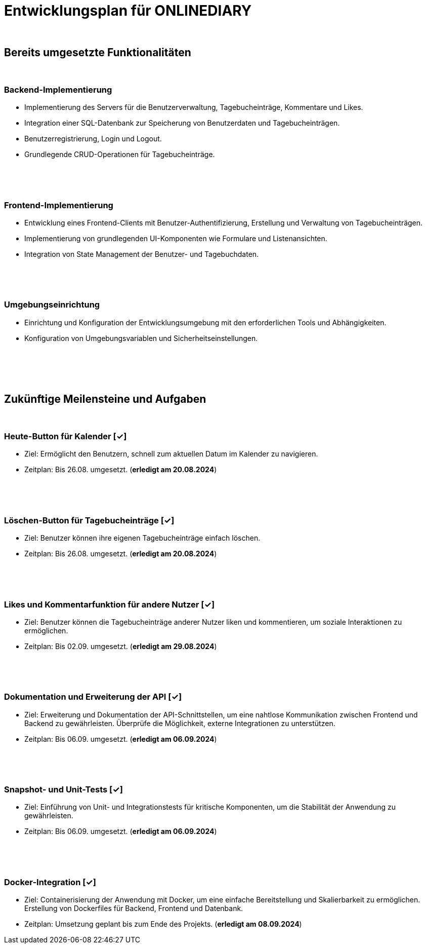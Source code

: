 = Entwicklungsplan für ONLINEDIARY

{empty} +

== Bereits umgesetzte Funktionalitäten

{empty} +

=== Backend-Implementierung
* Implementierung des Servers für die Benutzerverwaltung, Tagebucheinträge, Kommentare und Likes.
* Integration einer SQL-Datenbank zur Speicherung von Benutzerdaten und Tagebucheinträgen.
* Benutzerregistrierung, Login und Logout.
* Grundlegende CRUD-Operationen für Tagebucheinträge.

{empty} +
{empty} +
{empty} +

=== Frontend-Implementierung
* Entwicklung eines Frontend-Clients mit Benutzer-Authentifizierung, Erstellung und Verwaltung von Tagebucheinträgen.
* Implementierung von grundlegenden UI-Komponenten wie Formulare und Listenansichten.
* Integration von State Management der Benutzer- und Tagebuchdaten.

{empty} +
{empty} +
{empty} +

=== Umgebungseinrichtung
* Einrichtung und Konfiguration der Entwicklungsumgebung mit den erforderlichen Tools und Abhängigkeiten.
* Konfiguration von Umgebungsvariablen und Sicherheitseinstellungen.

{empty} +
{empty} +
{empty} +
{empty} +

== Zukünftige Meilensteine und Aufgaben

{empty} +

=== Heute-Button für Kalender  [✓]
* Ziel: Ermöglicht den Benutzern, schnell zum aktuellen Datum im Kalender zu navigieren.
* Zeitplan: Bis 26.08. umgesetzt. (*erledigt am 20.08.2024*)

{empty} +
{empty} +
{empty} +

=== Löschen-Button für Tagebucheinträge  [✓]
* Ziel: Benutzer können ihre eigenen Tagebucheinträge einfach löschen.
* Zeitplan: Bis 26.08. umgesetzt. (*erledigt am 20.08.2024*)

{empty} +
{empty} +
{empty} +

=== Likes und Kommentarfunktion für andere Nutzer  [✓]
* Ziel: Benutzer können die Tagebucheinträge anderer Nutzer liken und kommentieren, um soziale Interaktionen zu ermöglichen.
* Zeitplan: Bis 02.09. umgesetzt. (*erledigt am 29.08.2024*)

{empty} +
{empty} +
{empty} +

=== Dokumentation und Erweiterung der API  [✓]
* Ziel: Erweiterung und Dokumentation der API-Schnittstellen, um eine nahtlose Kommunikation zwischen Frontend und Backend zu gewährleisten. Überprüfe die Möglichkeit, externe Integrationen zu unterstützen.
* Zeitplan: Bis 06.09. umgesetzt. (*erledigt am 06.09.2024*)

{empty} +
{empty} +
{empty} +

=== Snapshot- und Unit-Tests  [✓]
* Ziel: Einführung von Unit- und Integrationstests für kritische Komponenten, um die Stabilität der Anwendung zu gewährleisten.
* Zeitplan: Bis 06.09. umgesetzt. (*erledigt am 06.09.2024*)

{empty} +  
{empty} +
{empty} +
 
=== Docker-Integration  [✓]
* Ziel: Containerisierung der Anwendung mit Docker, um eine einfache Bereitstellung und Skalierbarkeit zu ermöglichen. Erstellung von Dockerfiles für Backend, Frontend und Datenbank.
* Zeitplan: Umsetzung geplant bis zum Ende des Projekts. (*erledigt am 08.09.2024*)
